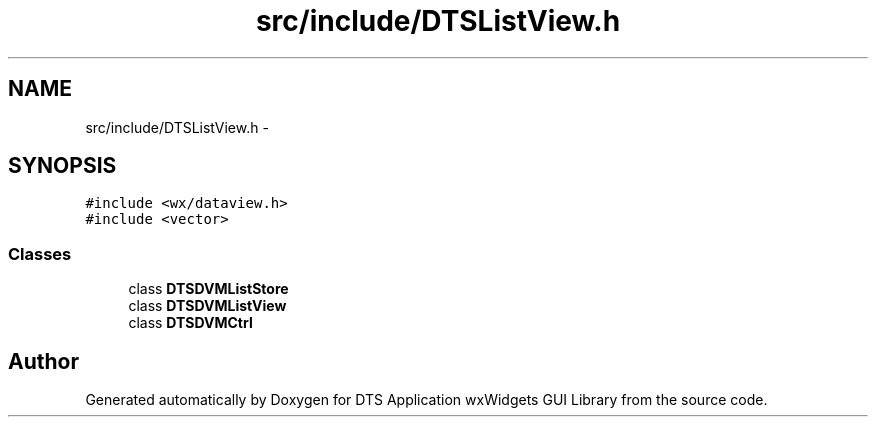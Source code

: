 .TH "src/include/DTSListView.h" 3 "Wed Oct 9 2013" "Version 0.00" "DTS Application wxWidgets GUI Library" \" -*- nroff -*-
.ad l
.nh
.SH NAME
src/include/DTSListView.h \- 
.SH SYNOPSIS
.br
.PP
\fC#include <wx/dataview\&.h>\fP
.br
\fC#include <vector>\fP
.br

.SS "Classes"

.in +1c
.ti -1c
.RI "class \fBDTSDVMListStore\fP"
.br
.ti -1c
.RI "class \fBDTSDVMListView\fP"
.br
.ti -1c
.RI "class \fBDTSDVMCtrl\fP"
.br
.in -1c
.SH "Author"
.PP 
Generated automatically by Doxygen for DTS Application wxWidgets GUI Library from the source code\&.
